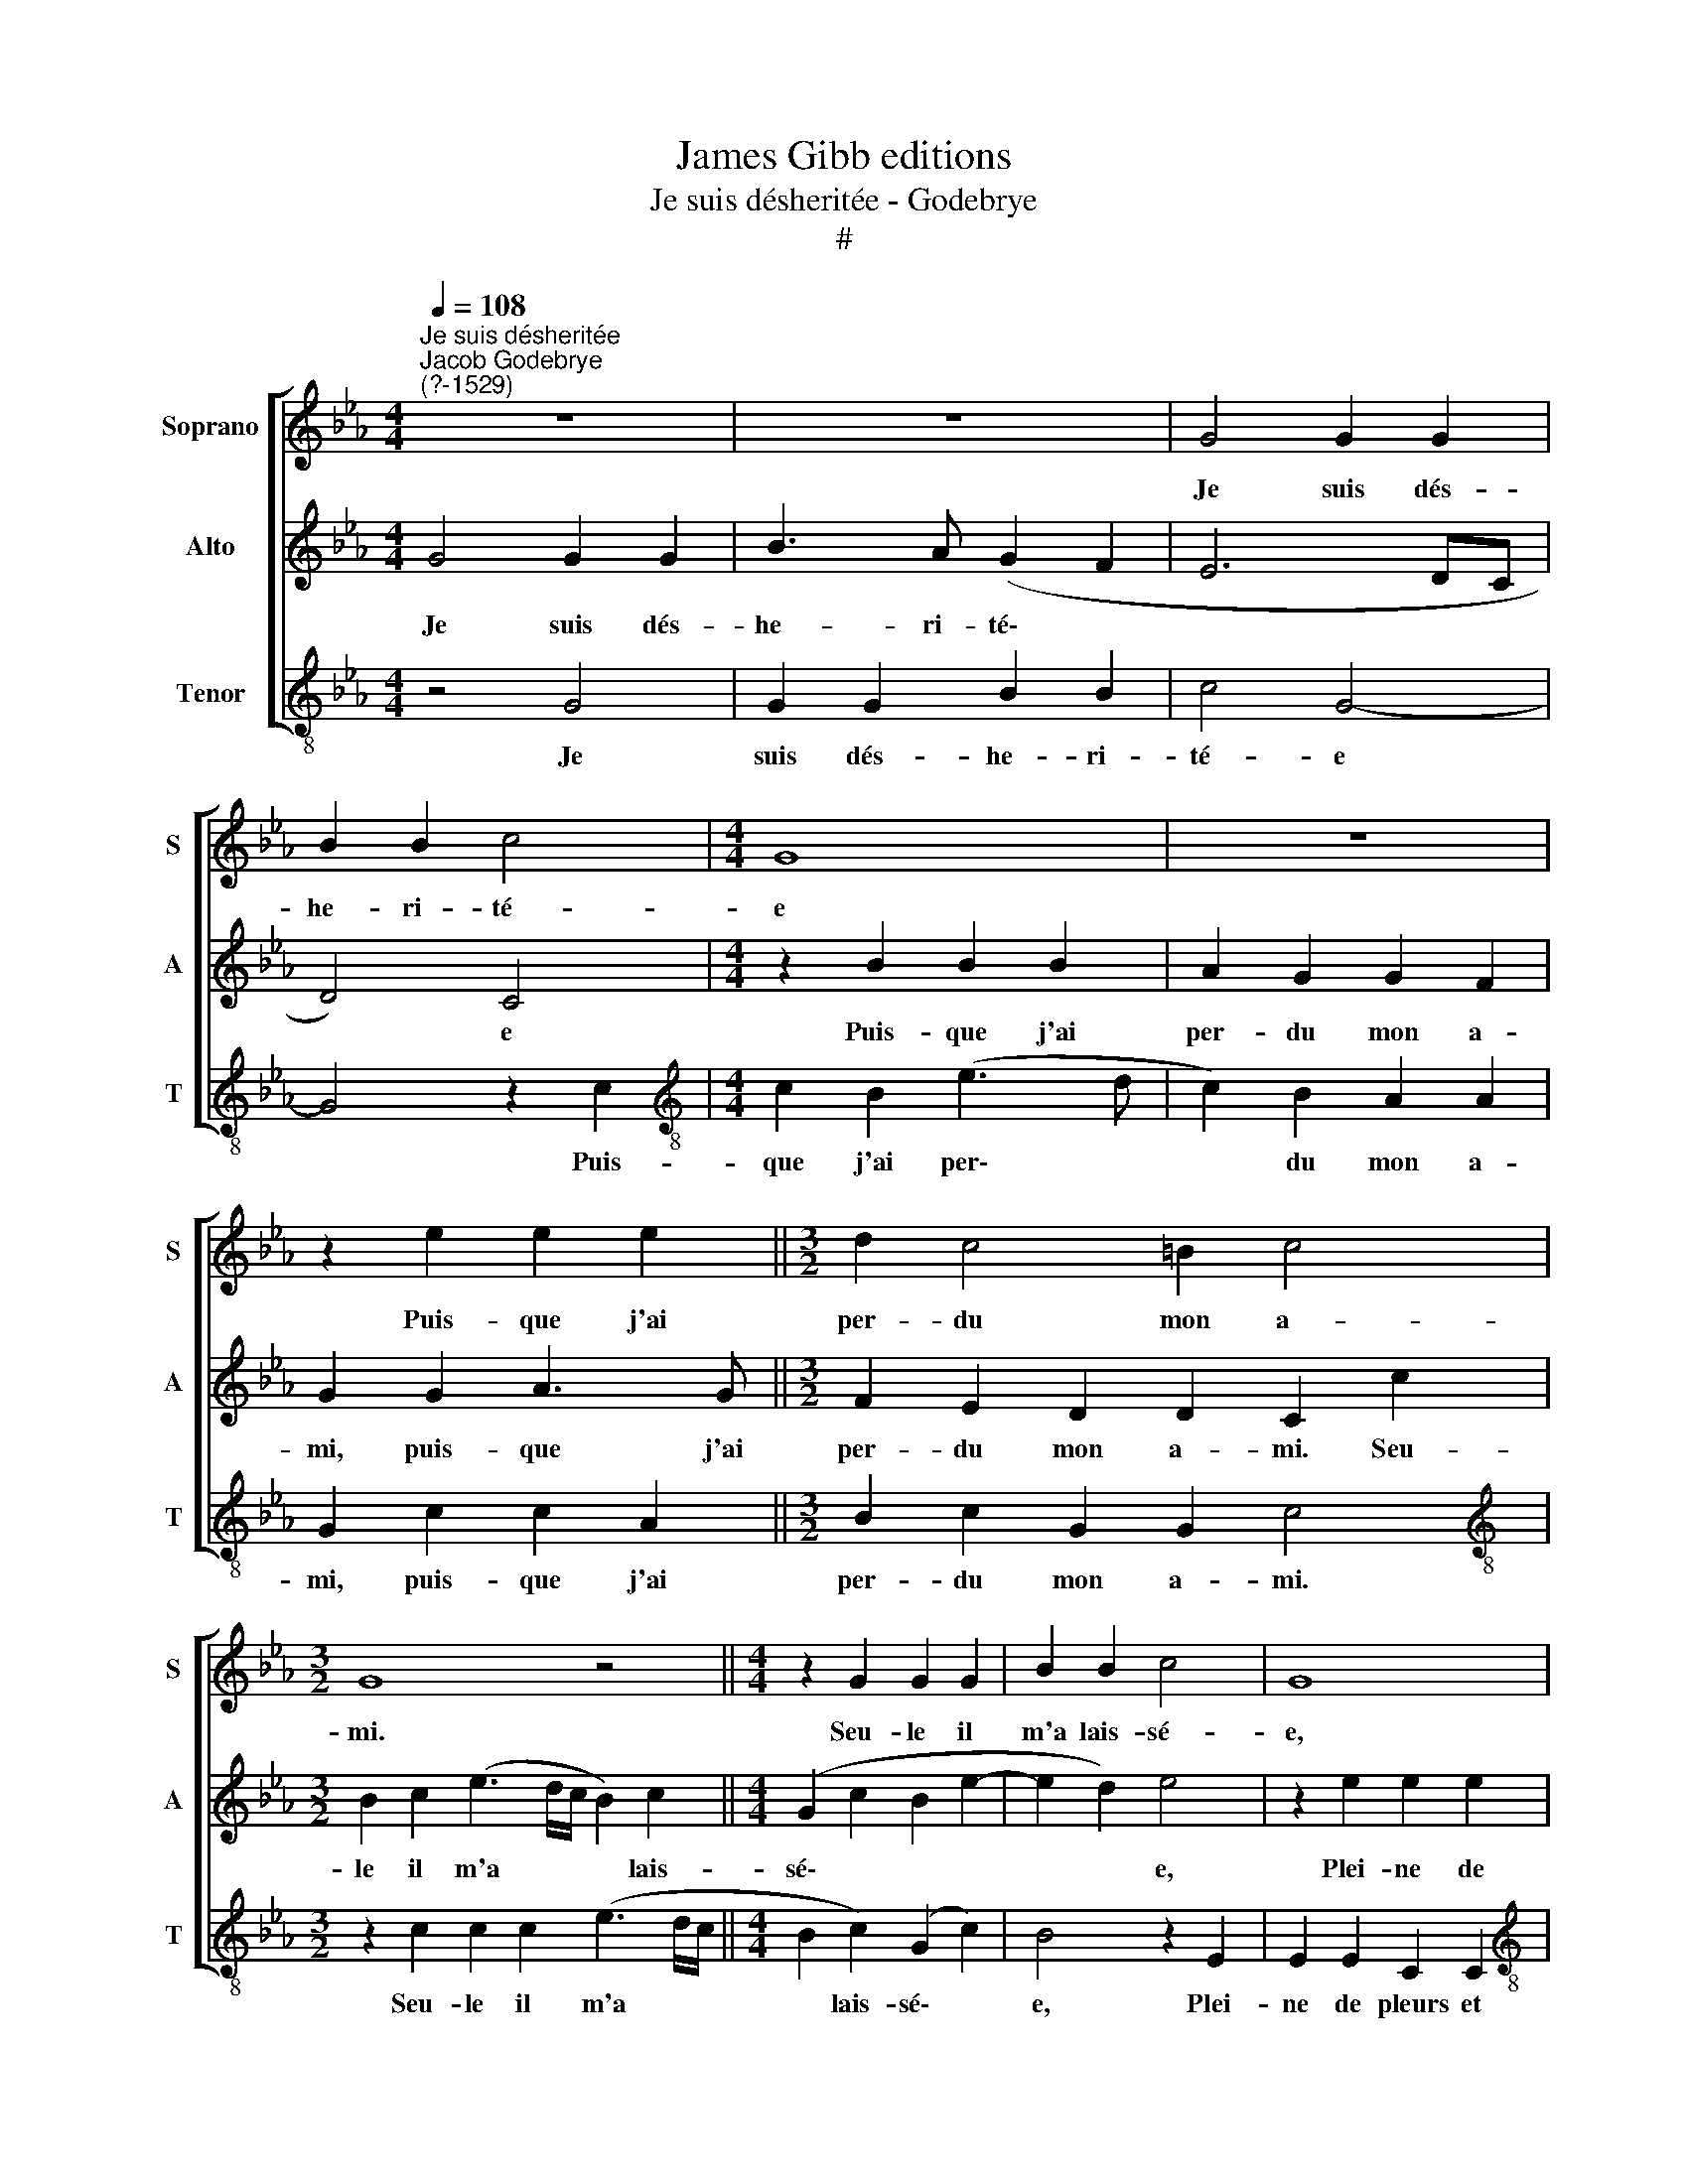 X:1
T:James Gibb editions
T:Je suis désheritée - Godebrye
T:#
%%score [ 1 2 3 ]
L:1/8
Q:1/4=108
M:4/4
K:Eb
V:1 treble nm="Soprano" snm="S"
V:2 treble nm="Alto" snm="A"
V:3 treble-8 nm="Tenor" snm="T"
V:1
"^Je suis désheritée""^Jacob Godebrye\n(?-1529)" z8 | z8 | G4 G2 G2 | B2 B2 c4 |[M:4/4] G8 | z8 | %6
w: ||Je suis dés-|he- ri- té-|e||
 z2 e2 e2 e2 ||[M:3/2] d2 c4 =B2 c4 |[M:3/2] G8 z4 ||[M:4/4] z2 G2 G2 G2 | B2 B2 c4 | G8 | %12
w: Puis- que j'ai|per- du mon a-|mi.|Seu- le il|m'a lais- sé-|e,|
[M:4/4] z8 | z2 e2 e2 e2 ||[M:3/2] d2 c4 =B2 c4 | G8 z4 ||[M:4/4] z2 B4 B2 | c2 e2 e2 d2 | %18
w: |Plei- ne de|pleurs et de sou-|ci.|Ros- sig-|nol du bois jo-|
 e2 B4 B2 | c2 e2 d2 (c2- |[M:4/4] cB B4 =A2) | G8 | z2 B2 e3 d ||[M:3/2] c2 c2 (B2 AG A2) A2 | %24
w: li, Sans point|fai- re de meu-||re,|Va t'en di-|re à mon * * * a-|
[M:3/2] G4 z2 G2 G2 G2 ||[M:4/4] (E3 F GA B2) | c2 e4 (d2- | dc c4 =B2) ||[M:3/2] c4 z2 G2 G2 G2 || %29
w: mi Que pour lui|suis * * * *|tour- men- té\-||e, que pour lui|
[M:4/4] (E3 F GA B2) |[Q:1/4=106] c2[Q:1/4=103] e4[Q:1/4=100] (d2- | %31
w: suis * * * *|tour- men- té\-|
[Q:1/4=99] d[Q:1/4=98]c[Q:1/4=96] c3[Q:1/4=94] =B[Q:1/4=93] B[Q:1/4=92]=A/[Q:1/4=92]B/) | %32
w: |
[Q:1/4=92] c8 |] %33
w: e.|
V:2
 G4 G2 G2 | B3 A (G2 F2 | E6 DC | D4) C4 |[M:4/4] z2 B2 B2 B2 | A2 G2 G2 F2 | G2 G2 A3 G || %7
w: Je suis dés-|he- ri- té\- *||* e|Puis- que j'ai|per- du mon a-|mi, puis- que j'ai|
[M:3/2] F2 E2 D2 D2 C2 c2 |[M:3/2] B2 c2 (e3 d/c/ B2) c2 ||[M:4/4] (G2 c2 B2 e2- | e2 d2) e4 | %11
w: per- du mon a- mi. Seu-|le il m'a * * * lais-|sé\- * * *|* * e,|
 z2 e2 e2 e2 |[M:4/4] d2 c2 c2 =B2 | c2 (CD EFGE ||[M:3/2] FEDC D2 D2) C4 | z2 E4 E2 F2 A2 || %16
w: Plei- ne de|pleurs et de sou-|ci, de * * * * *|* * * * * sou- ci.|Ros- sig- nol du|
[M:4/4] G2 (EF GABG | AGFE F4) | E4 z2 E2- | E2 E2 F2 A2 |[M:4/4] G2 (F4 E2- | E2 D2) E2 F2 | %22
w: bois jo\- * * * * *||li, Sans|* point fai- re|de meu\- *|* * re, Va|
 G2 G2 A2 G2 ||[M:3/2] G2 F2 G2 E4 (DC |[M:3/2] D2 E2 D2 B2 B2 B2 ||[M:4/4] c2 c2 (BAGF | %26
w: t'en di- re à|mon a- mi, à mon *|* a- mi Que pour lui|suis tour- men\- * * *|
 EDCD EFGE | FEDC) D4 ||[M:3/2] C4 z2 B2 B2 B2 ||[M:4/4] c2 c2 BAGF | EDCD EFGE | FEDC) D4 | C8 |] %33
w: |* * * * té-|e, que pour lui|suis tour- men\- * * *||* * * * té-|e.|
V:3
 z4 G4 | G2 G2 B2 B2 | c4 G4- | G4 z2 c2 |[M:4/4][K:treble-8] c2 B2 (e3 d | c2) B2 A2 A2 | %6
w: Je|suis dés- he- ri-|té- e|* Puis-|que j'ai per\- *|* du mon a-|
 G2 c2 c2 A2 ||[M:3/2] B2 c2 G2 G2 c4 |[M:3/2][K:treble-8] z2 c2 c2 c2 (e3 d/c/ || %9
w: mi, puis- que j'ai|per- du mon a- mi.|Seu- le il m'a * *|
[M:4/4] B2 c2) (G2 c2) | B4 z2 E2 | E2 E2 C2 C2 |[M:4/4][K:treble-8] (FEDC D2) D2 | C2 (A3 G E2) || %14
w: * lais- sé\- *|e, Plei-|ne de pleurs et|de * * * * sou|ci, et * *|
[M:3/2] B2 c2 G4 z2 c2- | c2 c2 G2 c2 (BA AG/F/ ||[M:4/4][K:treble-8] EFGA Bcde | c2) c2 B4 | %18
w: de sou- ci. Ros-|* sig- nol du bois * * * *||* jo- li,|
 z2 E4 E2 | A2 c2 B2 (A2- |[M:4/4][K:treble-8] B4 c4) | B4 z2 B2 | e3 d c2 B2 || %23
w: Sans point|fai- re de meu\-||re, Va|t'en di- re à|
[M:3/2] A2 A2 G2 c4 (B-A |[M:3/2][K:treble-8] B2 c2 G2 e2 e2 e2 ||[M:4/4] (cBcd e2) E2 | %26
w: mon a- mi, à mon *|* a- mi Que pour lui|suis * * * * tour-|
 A3 B c2) (G2 | A4 G4) ||[M:3/2][K:treble-8] c4 z2 e2 e2 e2 ||[M:4/4] (cBcd e2) E2 | %30
w: men\- * * té\-||e, que pour lui|suis * * * * tour-|
 (A3 B c2) (G2 | A4 G4) | c8 |] %33
w: men\- * * té\-||e.|

